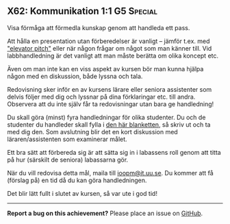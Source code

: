 #+html: <a name="62"></a>
** X62: Kommunikation 1:1 :G5:Special:

#+BEGIN_SUMMARY
Visa förmåga att förmedla kunskap genom att handleda ett pass.
#+END_SUMMARY

Att hålla en presentation utan förberedelser är vanligt -- jämför
t.ex. med  [[https://en.wikipedia.org/wiki/Elevator_pitch]["elevator pitch"]] eller när någon frågar om något som man
känner till. Vid labbhandledning är det vanligt att man måste
berätta om olika koncept etc.

Även om man inte kan en viss aspekt av kursen bör man kunna hjälpa
någon med en diskussion, både lyssna och tala.

Redovisning sker inför en av kursens lärare eller seniora assistenter
som delvis följer med dig och lyssnar på dina förklaringar etc. till andra.
Observera att du inte själv får ta redovisningar utan bara ge handledning!

Du skall göra (minst) fyra handledningar för olika studenter. Du och de
studenter du handleder skall fylla i [[./misc/checklist-x62.pdf][den här blanketten]], så skriv ut och
ta med dig den. Som avslutning blir det en kort
diskussion med läraren/assistenten som examinerar målet.

Ett bra sätt att förbereda sig är att sätta sig in i labassens
roll genom att titta på hur (särskilt de seniora) labassarna gör.

När du vill redovisa detta mål, maila till [[mailto:ioopm@it.uu.se][ioopm@it.uu.se]]. Du kommer
att få (förslag på) en tid då du kan göra handledningen. 

Det blir lätt fullt i slutet av kursen, så var ute i god tid!



-----

*Report a bug on this achievement?* Please place an issue on [[https://github.com/IOOPM-UU/achievements/issues/new?title=Bug%20in%20achievement%20X62&body=Please%20describe%20the%20bug,%20comment%20or%20issue%20here&assignee=TobiasWrigstad][GitHub]].
